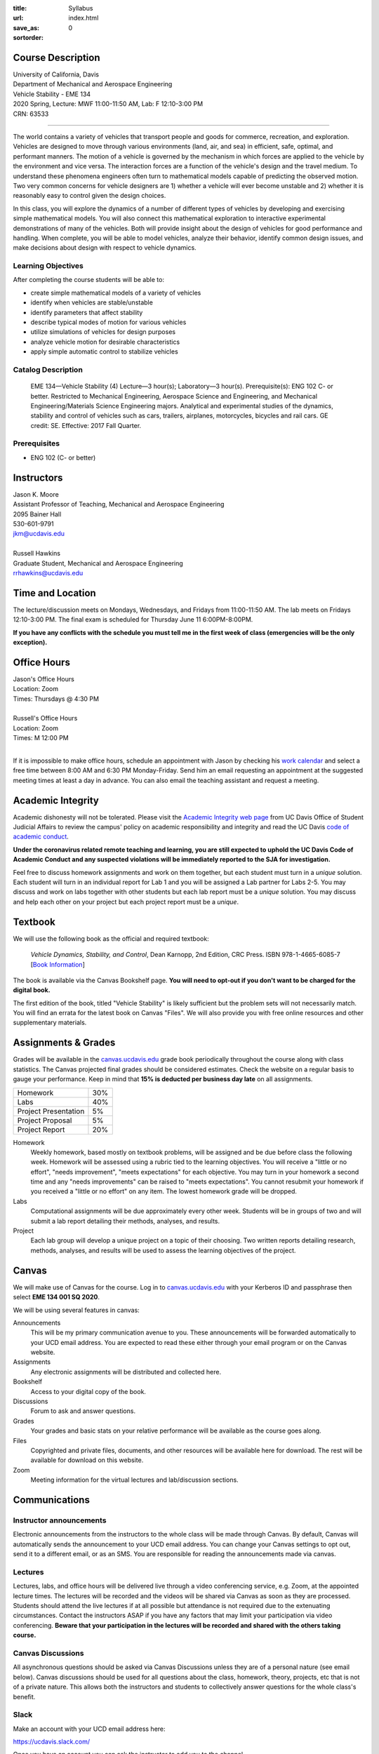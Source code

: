 :title: Syllabus
:url:
:save_as: index.html
:sortorder: 0

Course Description
==================

| University of California, Davis
| Department of Mechanical and Aerospace Engineering
| Vehicle Stability - EME 134
| 2020 Spring, Lecture: MWF 11:00-11:50 AM, Lab: F 12:10-3:00 PM
| CRN: 63533

------------------

The world contains a variety of vehicles that transport people and goods for
commerce, recreation, and exploration. Vehicles are designed to move through
various environments (land, air, and sea) in efficient, safe, optimal, and
performant manners. The motion of a vehicle is governed by the mechanism in
which forces are applied to the vehicle by the environment and vice versa. The
interaction forces are a function of the vehicle's design and the travel
medium. To understand these phenomena engineers often turn to mathematical
models capable of predicting the observed motion. Two very common concerns for
vehicle designers are 1) whether a vehicle will ever become unstable and 2)
whether it is reasonably easy to control given the design choices.

In this class, you will explore the dynamics of a number of different types of
vehicles by developing and exercising simple mathematical models. You will also
connect this mathematical exploration to interactive experimental
demonstrations of many of the vehicles. Both will provide insight about the
design of vehicles for good performance and handling. When complete, you will
be able to model vehicles, analyze their behavior, identify common design
issues, and make decisions about design with respect to vehicle dynamics.

Learning Objectives
-------------------

After completing the course students will be able to:

- create simple mathematical models of a variety of vehicles
- identify when vehicles are stable/unstable
- identify parameters that affect stability
- describe typical modes of motion for various vehicles
- utilize simulations of vehicles for design purposes
- analyze vehicle motion for desirable characteristics
- apply simple automatic control to stabilize vehicles

Catalog Description
-------------------

   EME 134—Vehicle Stability (4)
   Lecture—3 hour(s); Laboratory—3 hour(s). Prerequisite(s): ENG 102 C- or
   better. Restricted to Mechanical Engineering, Aerospace Science and
   Engineering, and Mechanical Engineering/Materials Science Engineering
   majors. Analytical and experimental studies of the dynamics, stability and
   control of vehicles such as cars, trailers, airplanes, motorcycles, bicycles
   and rail cars. GE credit: SE. Effective: 2017 Fall Quarter.

Prerequisites
-------------

- ENG 102 (C- or better)

Instructors
===========

| Jason K. Moore
| Assistant Professor of Teaching, Mechanical and Aerospace Engineering
| 2095 Bainer Hall
| 530-601-9791
| jkm@ucdavis.edu
|
| Russell Hawkins
| Graduate Student, Mechanical and Aerospace Engineering
| rrhawkins@ucdavis.edu

Time and Location
=================

The lecture/discussion meets on Mondays, Wednesdays, and Fridays from
11:00-11:50 AM. The lab meets on Fridays 12:10-3:00 PM. The final exam is
scheduled for Thursday June 11 6:00PM-8:00PM.

**If you have any conflicts with the schedule you must tell me in the first
week of class (emergencies will be the only exception).**

Office Hours
============

| Jason's Office Hours
| Location: Zoom
| Times: Thursdays @ 4:30 PM
|
| Russell's Office Hours
| Location: Zoom
| Times: M 12:00 PM
|

If it is impossible to make office hours, schedule an appointment with Jason by
checking his `work calendar`_ and select a free time between 8:00 AM and 6:30
PM Monday-Friday. Send him an email requesting an appointment at the suggested
meeting times at least a day in advance. You can also email the teaching
assistant and request a meeting.

.. _work calendar: http://www.moorepants.info/work-calendar.html

Academic Integrity
==================

Academic dishonesty will not be tolerated. Please visit the `Academic Integrity
web page <http://sja.ucdavis.edu/academic-integrity.html>`_ from UC Davis
Office of Student Judicial Affairs to review the campus' policy on academic
responsibility and integrity and read the UC Davis `code of academic conduct
<http://sja.ucdavis.edu/cac.html>`_.

**Under the coronavirus related remote teaching and learning, you are still
expected to uphold the UC Davis Code of Academic Conduct and any suspected
violations will be immediately reported to the SJA for investigation.**

Feel free to discuss homework assignments and work on them together, but each
student must turn in a *unique* solution. Each student will turn in an
individual report for Lab 1 and you will be assigned a Lab partner for Labs
2-5. You may discuss and work on labs together with other students but each lab
report must be a *unique* solution. You may discuss and help each other on your
project but each project report must be a *unique*.

Textbook
========

We will use the following book as the official and required textbook:

   *Vehicle Dynamics, Stability, and Control*, Dean Karnopp, 2nd Edition, CRC Press.
   ISBN 978-1-4665-6085-7 [`Book Information`_]

The book is available via the Canvas Bookshelf page. **You will need to opt-out
if you don't want to be charged for the digital book.**

The first edition of the book, titled "Vehicle Stability" is likely sufficient
but the problem sets will not necessarily match. You will find an errata for
the latest book on Canvas "Files". We will also provide you with free online
resources and other supplementary materials.

.. _Book Information: https://www.crcpress.com/Vehicle-Dynamics-Stability-and-Control-Second-Edition/Karnopp/p/book/9781466560857

Assignments & Grades
====================

Grades will be available in the canvas.ucdavis.edu_ grade book periodically
throughout the course along with class statistics. The Canvas projected final
grades should be considered estimates. Check the website on a regular basis to
gauge your performance. Keep in mind that **15% is deducted per business day
late** on all assignments.

.. class:: table table-striped table-bordered

==================== =====
Homework             30%
Labs                 40%
Project Presentation 5%
Project Proposal     5%
Project Report       20%
==================== =====

.. _canvas.ucdavis.edu: http://canvas.ucdavis.edu

Homework
   Weekly homework, based mostly on textbook problems, will be assigned and be
   due before class the following week. Homework will be assessed using a
   rubric tied to the learning objectives. You will receive a "little or no
   effort", "needs improvement", "meets expectations" for each objective. You
   may turn in your homework a second time and any "needs improvements" can be
   raised to "meets expectations". You cannot resubmit your homework if you
   received a "little or no effort" on any item. The lowest homework grade will
   be dropped.
Labs
   Computational assignments will be due approximately every other week.
   Students will be in groups of two and will submit a lab report detailing
   their methods, analyses, and results.
Project
   Each lab group will develop a unique project on a topic of their choosing.
   Two written reports detailing research, methods, analyses, and results will
   be used to assess the learning objectives of the project.

Canvas
======

We will make use of Canvas for the course. Log in to canvas.ucdavis.edu_ with
your Kerberos ID and passphrase then select **EME 134 001 SQ 2020**.

We will be using several features in canvas:

Announcements
   This will be my primary communication avenue to you. These announcements
   will be forwarded automatically to your UCD email address. You are expected
   to read these either through your email program or on the Canvas website.
Assignments
   Any electronic assignments will be distributed and collected here.
Bookshelf
   Access to your digital copy of the book.
Discussions
   Forum to ask and answer questions.
Grades
   Your grades and basic stats on your relative performance will be available
   as the course goes along.
Files
   Copyrighted and private files, documents, and other resources will be
   available here for download. The rest will be available for download on this
   website.
Zoom
   Meeting information for the virtual lectures and lab/discussion sections.

Communications
==============

Instructor announcements
------------------------

Electronic announcements from the instructors to the whole class will be made
through Canvas. By default, Canvas will automatically sends the announcement to
your UCD email address. You can change your Canvas settings to opt out, send it
to a different email, or as an SMS. You are responsible for reading the
announcements made via canvas.

Lectures
--------

Lectures, labs, and office hours will be delivered live through a video
conferencing service, e.g. Zoom, at the appointed lecture times. The lectures
will be recorded and the videos will be shared via Canvas as soon as they are
processed. Students should attend the live lectures if at all possible but
attendance is not required due to the extenuating circumstances. Contact the
instructors ASAP if you have any factors that may limit your participation via
video conferencing. **Beware that your participation in the lectures will be
recorded and shared with the others taking course.**

Canvas Discussions
------------------

All asynchronous questions should be asked via Canvas Discussions unless they
are of a personal nature (see email below). Canvas discussions should be used
for all questions about the class, homework, theory, projects, etc that is not
of a private nature. This allows both the instructors and students to
collectively answer questions for the whole class's benefit.

Slack
-----

Make an account with your UCD email address here:

https://ucdavis.slack.com/

Once you have an account you can ask the instructor to add you to the channel.

The primary purpose of this channel is for you all to have a way to discuss and
help each other with the assignments and to have a way to communicate with your
class mates on matter regarding the course. The UCD Principles of Community and
Code of Academic Conduct apply for the communication in the Slack channel.

Email
-----

Personal electronic correspondence to the instructors should be made by email.

Accomodation
============

The primary instructor should be informed of any learning accommodations at
least 1 full week before the desired accommodation is needed. I expect students
to contact me to discuss any special arrangements with 1 week time to make and
agree on the arrangements.

Student Campus Resources
========================

This is a helpful page for students' frequently asked questions:

https://ebeler.faculty.ucdavis.edu/resources/faq-student-resources/
